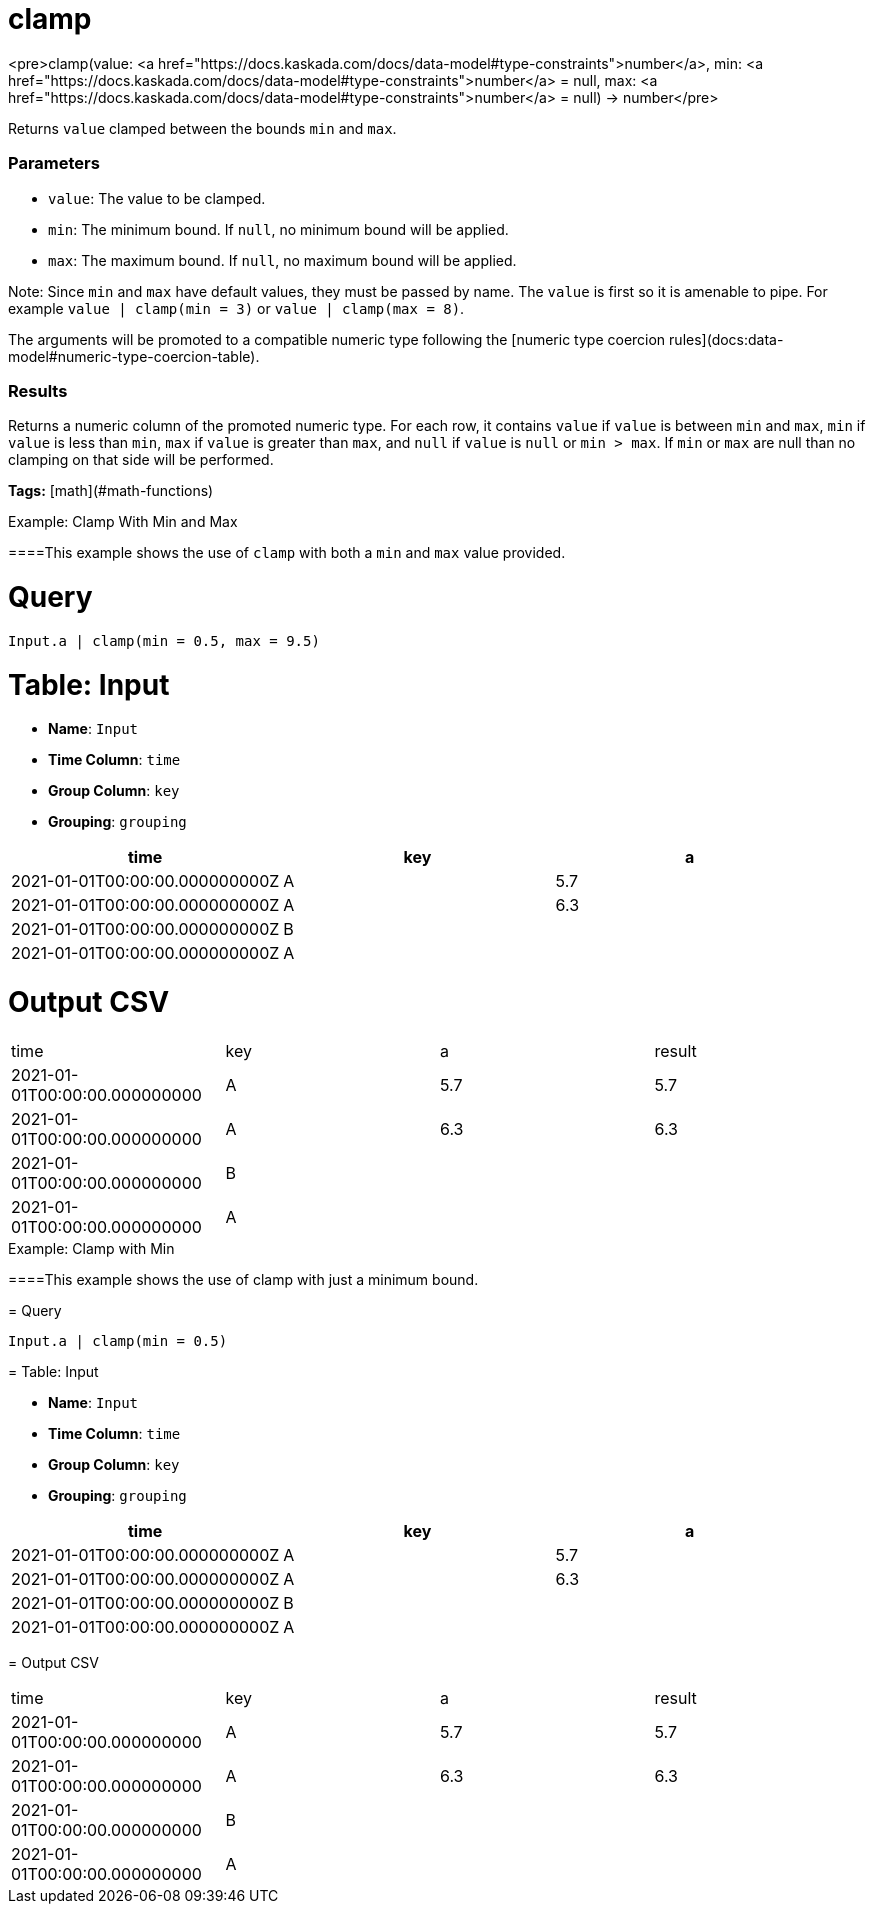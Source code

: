 = clamp

<pre>clamp(value: <a href="https://docs.kaskada.com/docs/data-model#type-constraints">number</a>, min: <a href="https://docs.kaskada.com/docs/data-model#type-constraints">number</a> = null, max: <a href="https://docs.kaskada.com/docs/data-model#type-constraints">number</a> = null) -> number</pre>

Returns `value` clamped between the bounds `min` and `max`.

### Parameters
* `value`: The value to be clamped.
* `min`: The minimum bound. If `null`, no minimum bound will be applied.
* `max`: The maximum bound. If `null`, no maximum bound will be applied.

Note: Since `min` and `max` have default values, they must be passed by name.
The `value` is first so it is amenable to pipe. For example `value | clamp(min = 3)`
or `value | clamp(max = 8)`.

The arguments will be promoted to a compatible numeric type following
the [numeric type coercion rules](docs:data-model#numeric-type-coercion-table).

### Results
Returns a numeric column of the promoted numeric type. For each row,
it contains `value` if `value` is between `min` and `max`, `min` if
`value` is less than `min`, `max` if `value` is greater than `max`, and
`null` if `value` is `null` or `min > max`. If `min` or `max`
are null than no clamping on that side will be performed.

**Tags:** [math](#math-functions)

.Example: Clamp With Min and Max

====This example shows the use of `clamp` with both a `min` and
`max` value provided.

= Query
```
Input.a | clamp(min = 0.5, max = 9.5)
```

= Table: Input

* **Name**: `Input`
* **Time Column**: `time`
* **Group Column**: `key`
* **Grouping**: `grouping`

[%header,format=csv]
|===
time,key,a
2021-01-01T00:00:00.000000000Z,A,5.7
2021-01-01T00:00:00.000000000Z,A,6.3
2021-01-01T00:00:00.000000000Z,B,
2021-01-01T00:00:00.000000000Z,A,

|===


= Output CSV
[header,format=csv]
|===
time,key,a,result
2021-01-01T00:00:00.000000000,A,5.7,5.7
2021-01-01T00:00:00.000000000,A,6.3,6.3
2021-01-01T00:00:00.000000000,B,,
2021-01-01T00:00:00.000000000,A,,

|===

====


.Example: Clamp with Min

====This example shows the use of clamp with just a minimum bound.

= Query
```
Input.a | clamp(min = 0.5)
```

= Table: Input

* **Name**: `Input`
* **Time Column**: `time`
* **Group Column**: `key`
* **Grouping**: `grouping`

[%header,format=csv]
|===
time,key,a
2021-01-01T00:00:00.000000000Z,A,5.7
2021-01-01T00:00:00.000000000Z,A,6.3
2021-01-01T00:00:00.000000000Z,B,
2021-01-01T00:00:00.000000000Z,A,

|===


= Output CSV
[header,format=csv]
|===
time,key,a,result
2021-01-01T00:00:00.000000000,A,5.7,5.7
2021-01-01T00:00:00.000000000,A,6.3,6.3
2021-01-01T00:00:00.000000000,B,,
2021-01-01T00:00:00.000000000,A,,

|===

====


